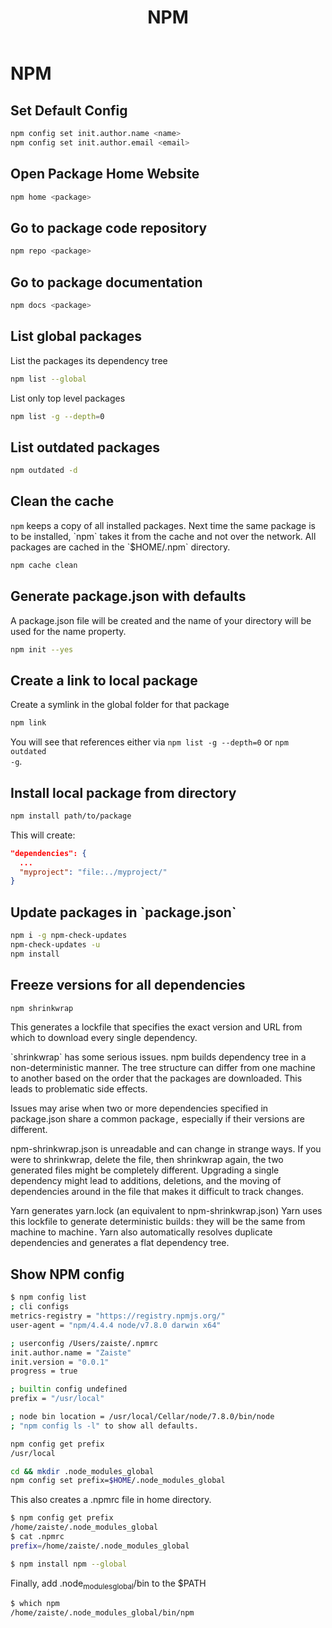 #+TITLE: NPM

* NPM

** Set Default Config

#+BEGIN_SRC bash
npm config set init.author.name <name>
npm config set init.author.email <email>
#+END_SRC

** Open Package Home Website


#+BEGIN_SRC bash
npm home <package>
#+END_SRC


** Go to package code repository

#+BEGIN_SRC bash
npm repo <package>
#+END_SRC

** Go to package documentation

#+BEGIN_SRC bash
npm docs <package>
#+END_SRC

** List global packages

List the packages its dependency tree

#+BEGIN_SRC bash
npm list --global
#+END_SRC


List only top level packages

#+BEGIN_SRC bash
npm list -g --depth=0
#+END_SRC

** List outdated packages

#+BEGIN_SRC bash
npm outdated -d
#+END_SRC

** Clean the cache

~npm~ keeps a copy of all installed packages. Next time the same package is to
be installed, `npm` takes it from the cache and not over the network. All packages
are cached in the `$HOME/.npm` directory.

#+BEGIN_SRC bash
npm cache clean
#+END_SRC

** Generate package.json with defaults

A package.json file will be created and the name of your directory will be used
for the name property.

#+BEGIN_SRC bash
npm init --yes
#+END_SRC

** Create a link to local package

Create a symlink in the global folder for that package

#+BEGIN_SRC bash
npm link
#+END_SRC

You will see that references either via ~npm list -g --depth=0~ or ~npm outdated
-g~.


** Install local package from directory

#+BEGIN_SRC bash
npm install path/to/package
#+END_SRC

This will create:

#+BEGIN_SRC json
"dependencies": {
  ...
  "myproject": "file:../myproject/"
}
#+END_SRC


** Update packages in `package.json`

#+BEGIN_SRC bash
npm i -g npm-check-updates
npm-check-updates -u
npm install
#+END_SRC


** Freeze versions for all dependencies

#+BEGIN_SRC bash
npm shrinkwrap
#+END_SRC


This generates a lockfile that specifies the exact version and URL from which to
download every single dependency.

`shrinkwrap` has some serious issues. npm builds dependency tree in a
non-deterministic manner. The tree structure can differ from one machine to
another based on the order that the packages are downloaded. This leads to
problematic side effects.

Issues may arise when two or more dependencies specified in package.json
share a common package ,  especially if their versions are different.

npm-shrinkwrap.json is unreadable and can change in strange ways. If you were to
shrinkwrap, delete the file, then shrinkwrap again, the two generated files
might be completely different. Upgrading a single dependency might lead to
additions, deletions, and the moving of dependencies around in the file that
makes it difficult to track changes.

Yarn generates yarn.lock (an equivalent to npm-shrinkwrap.json) Yarn uses this
lockfile to generate deterministic builds : they will be the same from machine
to machine . Yarn also automatically resolves duplicate dependencies and
generates a flat dependency tree.

** Show NPM config

#+BEGIN_SRC bash
$ npm config list
; cli configs
metrics-registry = "https://registry.npmjs.org/"
user-agent = "npm/4.4.4 node/v7.8.0 darwin x64"

; userconfig /Users/zaiste/.npmrc
init.author.name = "Zaiste"
init.version = "0.0.1"
progress = true

; builtin config undefined
prefix = "/usr/local"

; node bin location = /usr/local/Cellar/node/7.8.0/bin/node
; "npm config ls -l" to show all defaults.
#+END_SRC


#+BEGIN_SRC bash
npm config get prefix
/usr/local
#+END_SRC

#+BEGIN_SRC bash
cd && mkdir .node_modules_global
npm config set prefix=$HOME/.node_modules_global
#+END_SRC

This also creates a .npmrc file in home directory.

#+BEGIN_SRC bash
$ npm config get prefix
/home/zaiste/.node_modules_global
$ cat .npmrc
prefix=/home/zaiste/.node_modules_global
#+END_SRC

#+BEGIN_SRC bash
$ npm install npm --global
#+END_SRC

Finally, add .node_modules_global/bin to the $PATH

#+BEGIN_SRC bash
$ which npm
/home/zaiste/.node_modules_global/bin/npm
#+END_SRC
